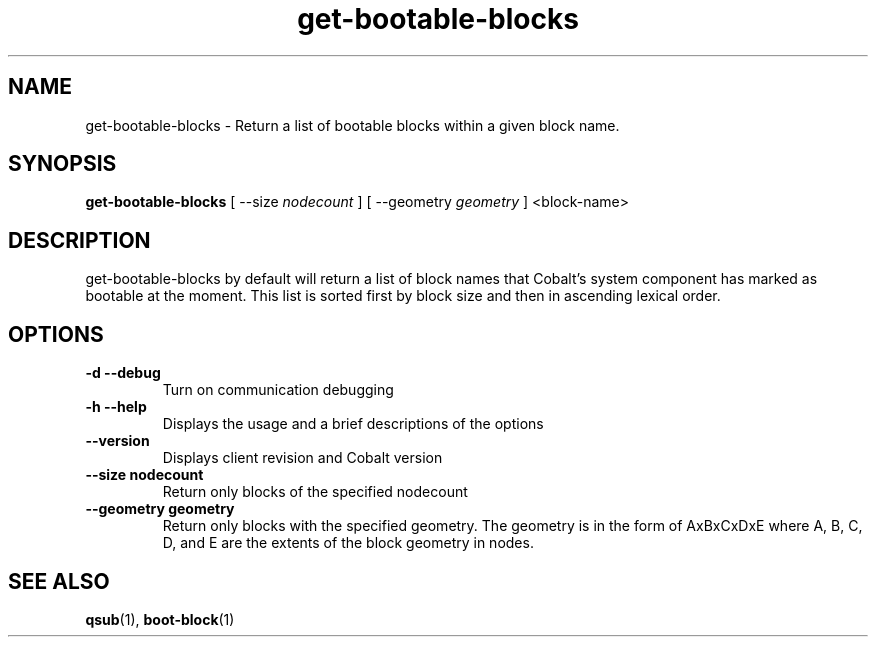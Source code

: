 .TH "get-bootable-blocks" 1 "February 15, 2012" "version 0.99.19" "COBALT COMMANDS"
.SH NAME
get-bootable-blocks \- Return a list of bootable blocks within a given block name.
.SH SYNOPSIS
.B get-bootable-blocks
[ --size
.I nodecount
] [ --geometry
.I geometry
] <block-name>
.SH DESCRIPTION
.PP
get-bootable-blocks by default will return a list of block names that Cobalt's system
component has marked as bootable at the moment.  This list is sorted first by block size
and then in ascending lexical order.
.SH OPTIONS
.TP
.B \-d \-\-debug
Turn on communication debugging
.TP
.B \-h \-\-help
Displays the usage and a brief descriptions of the options
.TP
.B \-\-version
Displays client revision and Cobalt version
.TP
.B \-\-size nodecount
Return only blocks of the specified nodecount
.TP
.B \-\-geometry geometry
Return only blocks with the specified geometry.  The geometry is in the form of
AxBxCxDxE where A, B, C, D, and E are the extents of the block geometry in nodes.

.SH "SEE ALSO"
.BR qsub (1),
.BR boot-block (1)
